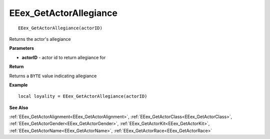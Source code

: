 .. _EEex_GetActorAllegiance:

===================================
EEex_GetActorAllegiance 
===================================

::

   EEex_GetActorAllegiance(actorID)

Returns the actor's allegiance

**Parameters**

* **actorID** - actor id to return allegiance for

**Return**

Returns a ``BYTE`` value indicating allegiance

**Example**

::

   local loyality = EEex_GetActorAllegiance(actorID)

**See Also**

:ref:`EEex_GetActorAlignment<EEex_GetActorAlignment>`, :ref:`EEex_GetActorClass<EEex_GetActorClass>`, :ref:`EEex_GetActorGender<EEex_GetActorGender>`, :ref:`EEex_GetActorKit<EEex_GetActorKit>`, :ref:`EEex_GetActorName<EEex_GetActorName>`, :ref:`EEex_GetActorRace<EEex_GetActorRace>`

